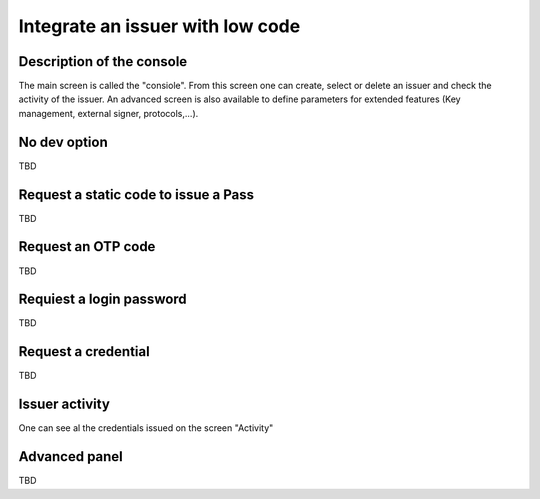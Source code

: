 Integrate an issuer with low code 
==================================

Description of the console
--------------------------

The main screen is called the "consiole". From this screen one can create, select or delete an issuer and check the activity of the issuer.
An advanced screen is also available to define parameters for extended features (Key management, external signer, protocols,...).

No dev option
--------------


TBD

Request a static code to issue a Pass
-------------------------------------

TBD

Request an OTP code
--------------------


TBD

Requiest a login password
--------------------------


TBD

Request a credential
--------------------

TBD

Issuer activity
---------------

One can see al the credentials issued on the screen "Activity"

Advanced panel  
---------------

TBD